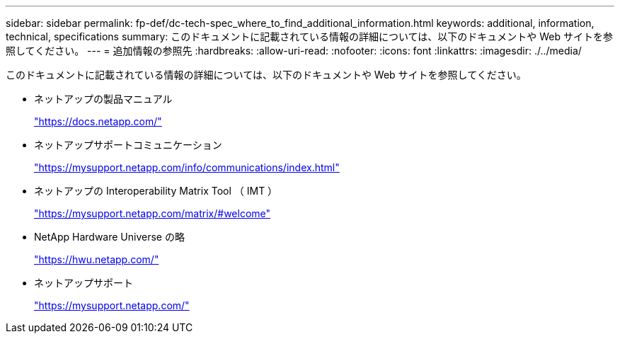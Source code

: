 ---
sidebar: sidebar 
permalink: fp-def/dc-tech-spec_where_to_find_additional_information.html 
keywords: additional, information, technical, specifications 
summary: このドキュメントに記載されている情報の詳細については、以下のドキュメントや Web サイトを参照してください。 
---
= 追加情報の参照先
:hardbreaks:
:allow-uri-read: 
:nofooter: 
:icons: font
:linkattrs: 
:imagesdir: ./../media/


このドキュメントに記載されている情報の詳細については、以下のドキュメントや Web サイトを参照してください。

* ネットアップの製品マニュアル
+
https://docs.netapp.com/["https://docs.netapp.com/"^]

* ネットアップサポートコミュニケーション
+
https://mysupport.netapp.com/info/communications/index.html["https://mysupport.netapp.com/info/communications/index.html"^]

* ネットアップの Interoperability Matrix Tool （ IMT ）
+
https://mysupport.netapp.com/matrix/["https://mysupport.netapp.com/matrix/#welcome"^]

* NetApp Hardware Universe の略
+
https://hwu.netapp.com/["https://hwu.netapp.com/"^]

* ネットアップサポート
+
https://mysupport.netapp.com/["https://mysupport.netapp.com/"^]


